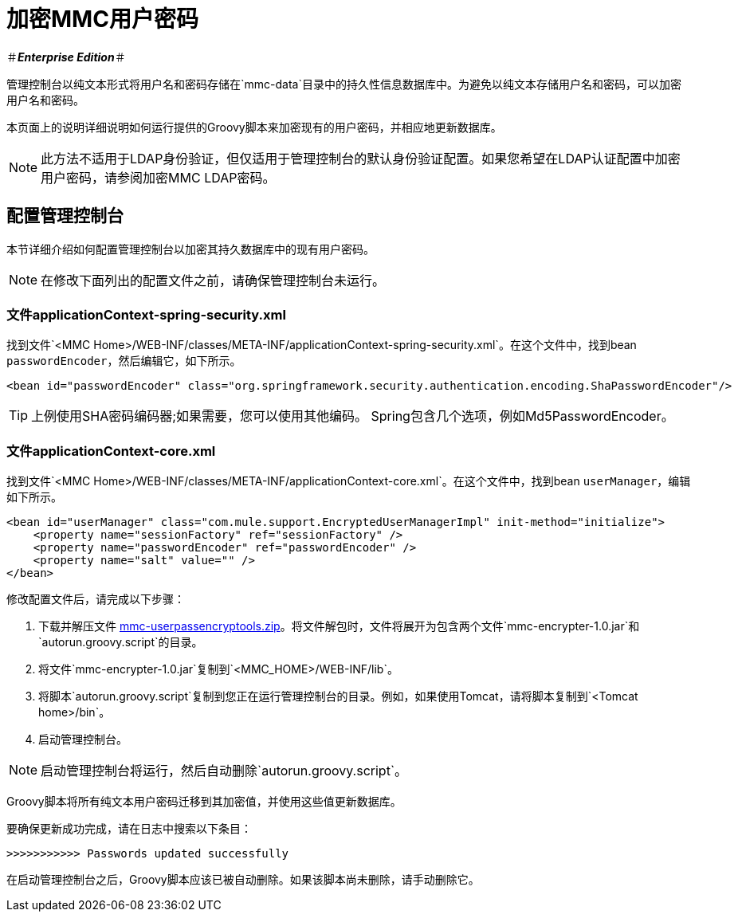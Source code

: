 = 加密MMC用户密码

＃*_Enterprise Edition_*＃

管理控制台以纯文本形式将用户名和密码存储在`mmc-data`目录中的持久性信息数据库中。为避免以纯文本存储用户名和密码，可以加密用户名和密码。

本页面上的说明详细说明如何运行提供的Groovy脚本来加密现有的用户密码，并相应地更新数据库。

[NOTE]
此方法不适用于LDAP身份验证，但仅适用于管理控制台的默认身份验证配置。如果您希望在LDAP认证配置中加密用户密码，请参阅加密MMC LDAP密码。

== 配置管理控制台

本节详细介绍如何配置管理控制台以加密其持久数据库中的现有用户密码。

[NOTE]
在修改下面列出的配置文件之前，请确保管理控制台未运行。

=== 文件applicationContext-spring-security.xml

找到文件`<MMC Home>/WEB-INF/classes/META-INF/applicationContext-spring-security.xml`。在这个文件中，找到bean `passwordEncoder`，然后编辑它，如下所示。

[source, xml, linenums]
----
<bean id="passwordEncoder" class="org.springframework.security.authentication.encoding.ShaPasswordEncoder"/>
----

[TIP]
上例使用SHA密码编码器;如果需要，您可以使用其他编码。 Spring包含几个选项，例如Md5PasswordEncoder。

=== 文件applicationContext-core.xml

找到文件`<MMC Home>/WEB-INF/classes/META-INF/applicationContext-core.xml`。在这个文件中，找到bean `userManager`，编辑如下所示。

[source, xml, linenums]
----
<bean id="userManager" class="com.mule.support.EncryptedUserManagerImpl" init-method="initialize">
    <property name="sessionFactory" ref="sessionFactory" />
    <property name="passwordEncoder" ref="passwordEncoder" />
    <property name="salt" value="" />
</bean>
----

修改配置文件后，请完成以下步骤：

. 下载并解压文件 link:_attachments/mmc-userpassencryptools.zip[mmc-userpassencryptools.zip]。将文件解包时，文件将展开为包含两个文件`mmc-encrypter-1.0.jar`和`autorun.groovy.script`的目录。
. 将文件`mmc-encrypter-1.0.jar`复制到`<MMC_HOME>/WEB-INF/lib`。
. 将脚本`autorun.groovy.script`复制到您正在运行管理控制台的目录。例如，如果使用Tomcat，请将脚本复制到`<Tomcat home>/bin`。
. 启动管理控制台。

[NOTE]
启动管理控制台将运行，然后自动删除`autorun.groovy.script`。

Groovy脚本将所有纯文本用户密码迁移到其加密值，并使用这些值更新数据库。

要确保更新成功完成，请在日志中搜索以下条目：

`>>>>>>>>>>> Passwords updated successfully`

在启动管理控制台之后，Groovy脚本应该已被自动删除。如果该脚本尚未删除，请手动删除它。
